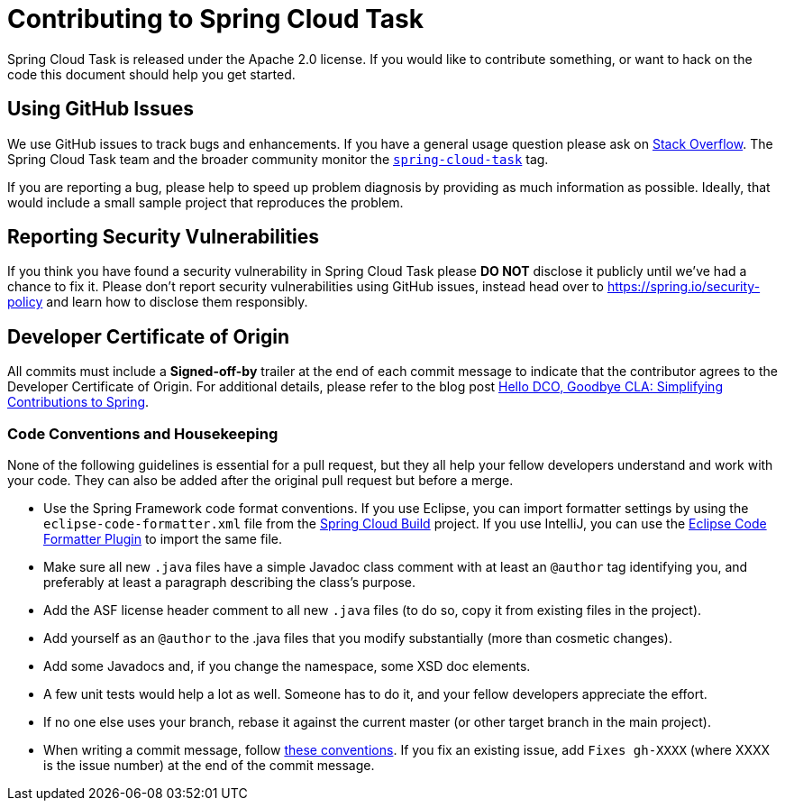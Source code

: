= Contributing to Spring Cloud Task

:github: https://github.com/spring-cloud/spring-cloud-task

Spring Cloud Task is released under the Apache 2.0 license. If you would like to contribute something, or want to hack on the code this document should help you get started.


== Using GitHub Issues
We use GitHub issues to track bugs and enhancements.
If you have a general usage question please ask on https://stackoverflow.com[Stack Overflow].
The Spring Cloud Task team and the broader community monitor the https://stackoverflow.com/tags/spring-cloud-Task[`spring-cloud-task`] tag.

If you are reporting a bug, please help to speed up problem diagnosis by providing as much information as possible.
Ideally, that would include a small sample project that reproduces the problem.



== Reporting Security Vulnerabilities
If you think you have found a security vulnerability in Spring Cloud Task please *DO NOT* disclose it publicly until we've had a chance to fix it.
Please don't report security vulnerabilities using GitHub issues, instead head over to https://spring.io/security-policy and learn how to disclose them responsibly.



== Developer Certificate of Origin
All commits must include a **Signed-off-by** trailer at the end of each commit message to indicate that the contributor agrees to the Developer Certificate of Origin.
For additional details, please refer to the blog post https://spring.io/blog/2025/01/06/hello-dco-goodbye-cla-simplifying-contributions-to-spring[Hello DCO, Goodbye CLA: Simplifying Contributions to Spring].


=== Code Conventions and Housekeeping

None of the following guidelines is essential for a pull request, but they all help your fellow developers understand and work with your code.
They can also be added after the original pull request but before a merge.

* Use the Spring Framework code format conventions. If you use Eclipse, you can import formatter settings by using the `eclipse-code-formatter.xml` file from the https://github.com/spring-cloud/spring-cloud-build/blob/master/spring-cloud-dependencies-parent/eclipse-code-formatter.xml[Spring Cloud Build] project.
If you use IntelliJ, you can use the https://plugins.jetbrains.com/plugin/6546[Eclipse Code Formatter Plugin] to import the same file.
* Make sure all new `.java` files have a simple Javadoc class comment with at least an  `@author` tag identifying you, and preferably at least a paragraph describing the class's purpose.
* Add the ASF license header comment to all new `.java` files (to do so, copy it from existing files in the project).
* Add yourself as an `@author` to the .java files that you modify substantially (more than cosmetic changes).
* Add some Javadocs and, if you change the namespace, some XSD doc elements.
* A few unit tests would help a lot as well. Someone has to do it, and your fellow developers appreciate the effort.
* If no one else uses your branch, rebase it against the current master (or other target branch in the main project).
* When writing a commit message, follow https://tbaggery.com/2008/04/19/a-note-about-git-commit-messages.html[these conventions].
If you fix an existing issue, add `Fixes gh-XXXX` (where XXXX is the issue number) at the end of the commit message.

